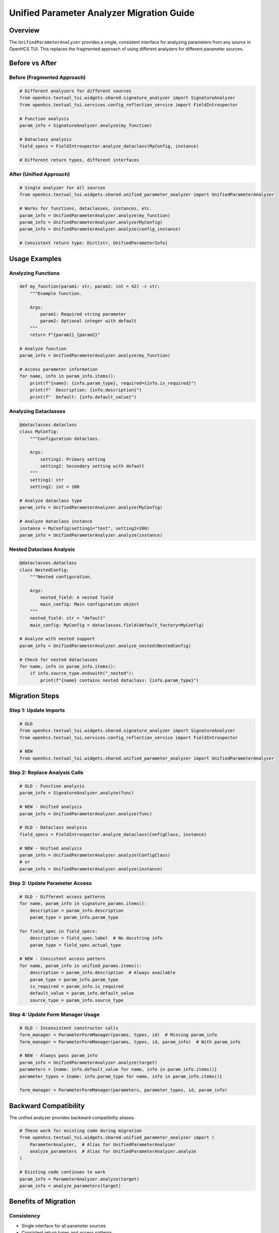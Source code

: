 Unified Parameter Analyzer Migration Guide
==========================================

Overview
--------

The ``UnifiedParameterAnalyzer`` provides a single, consistent interface
for analyzing parameters from any source in OpenHCS TUI. This replaces
the fragmented approach of using different analyzers for different
parameter sources.

Before vs After
---------------

Before (Fragmented Approach)
~~~~~~~~~~~~~~~~~~~~~~~~~~~~

.. code:: python

   # Different analyzers for different sources
   from openhcs.textual_tui.widgets.shared.signature_analyzer import SignatureAnalyzer
   from openhcs.textual_tui.services.config_reflection_service import FieldIntrospector

   # Function analysis
   param_info = SignatureAnalyzer.analyze(my_function)

   # Dataclass analysis  
   field_specs = FieldIntrospector.analyze_dataclass(MyConfig, instance)

   # Different return types, different interfaces

After (Unified Approach)
~~~~~~~~~~~~~~~~~~~~~~~~

.. code:: python

   # Single analyzer for all sources
   from openhcs.textual_tui.widgets.shared.unified_parameter_analyzer import UnifiedParameterAnalyzer

   # Works for functions, dataclasses, instances, etc.
   param_info = UnifiedParameterAnalyzer.analyze(my_function)
   param_info = UnifiedParameterAnalyzer.analyze(MyConfig)
   param_info = UnifiedParameterAnalyzer.analyze(config_instance)

   # Consistent return type: Dict[str, UnifiedParameterInfo]

Usage Examples
--------------

Analyzing Functions
~~~~~~~~~~~~~~~~~~~

.. code:: python

   def my_function(param1: str, param2: int = 42) -> str:
       """Example function.
       
       Args:
           param1: Required string parameter
           param2: Optional integer with default
       """
       return f"{param1}_{param2}"

   # Analyze function
   param_info = UnifiedParameterAnalyzer.analyze(my_function)

   # Access parameter information
   for name, info in param_info.items():
       print(f"{name}: {info.param_type}, required={info.is_required}")
       print(f"  Description: {info.description}")
       print(f"  Default: {info.default_value}")

Analyzing Dataclasses
~~~~~~~~~~~~~~~~~~~~~

.. code:: python

   @dataclasses.dataclass
   class MyConfig:
       """Configuration dataclass.
       
       Args:
           setting1: Primary setting
           setting2: Secondary setting with default
       """
       setting1: str
       setting2: int = 100

   # Analyze dataclass type
   param_info = UnifiedParameterAnalyzer.analyze(MyConfig)

   # Analyze dataclass instance
   instance = MyConfig(setting1="test", setting2=200)
   param_info = UnifiedParameterAnalyzer.analyze(instance)

Nested Dataclass Analysis
~~~~~~~~~~~~~~~~~~~~~~~~~

.. code:: python

   @dataclasses.dataclass
   class NestedConfig:
       """Nested configuration.
       
       Args:
           nested_field: A nested field
           main_config: Main configuration object
       """
       nested_field: str = "default"
       main_config: MyConfig = dataclasses.field(default_factory=MyConfig)

   # Analyze with nested support
   param_info = UnifiedParameterAnalyzer.analyze_nested(NestedConfig)

   # Check for nested dataclasses
   for name, info in param_info.items():
       if info.source_type.endswith("_nested"):
           print(f"{name} contains nested dataclass: {info.param_type}")

Migration Steps
---------------

Step 1: Update Imports
~~~~~~~~~~~~~~~~~~~~~~

.. code:: python

   # OLD
   from openhcs.textual_tui.widgets.shared.signature_analyzer import SignatureAnalyzer
   from openhcs.textual_tui.services.config_reflection_service import FieldIntrospector

   # NEW
   from openhcs.textual_tui.widgets.shared.unified_parameter_analyzer import UnifiedParameterAnalyzer

Step 2: Replace Analysis Calls
~~~~~~~~~~~~~~~~~~~~~~~~~~~~~~

.. code:: python

   # OLD - Function analysis
   param_info = SignatureAnalyzer.analyze(func)

   # NEW - Unified analysis
   param_info = UnifiedParameterAnalyzer.analyze(func)

   # OLD - Dataclass analysis
   field_specs = FieldIntrospector.analyze_dataclass(ConfigClass, instance)

   # NEW - Unified analysis
   param_info = UnifiedParameterAnalyzer.analyze(ConfigClass)
   # or
   param_info = UnifiedParameterAnalyzer.analyze(instance)

Step 3: Update Parameter Access
~~~~~~~~~~~~~~~~~~~~~~~~~~~~~~~

.. code:: python

   # OLD - Different access patterns
   for name, param_info in signature_params.items():
       description = param_info.description
       param_type = param_info.param_type

   for field_spec in field_specs:
       description = field_spec.label  # No docstring info
       param_type = field_spec.actual_type

   # NEW - Consistent access pattern
   for name, param_info in unified_params.items():
       description = param_info.description  # Always available
       param_type = param_info.param_type
       is_required = param_info.is_required
       default_value = param_info.default_value
       source_type = param_info.source_type

Step 4: Update Form Manager Usage
~~~~~~~~~~~~~~~~~~~~~~~~~~~~~~~~~

.. code:: python

   # OLD - Inconsistent constructor calls
   form_manager = ParameterFormManager(params, types, id)  # Missing param_info
   form_manager = ParameterFormManager(params, types, id, param_info)  # With param_info

   # NEW - Always pass param_info
   param_info = UnifiedParameterAnalyzer.analyze(target)
   parameters = {name: info.default_value for name, info in param_info.items()}
   parameter_types = {name: info.param_type for name, info in param_info.items()}

   form_manager = ParameterFormManager(parameters, parameter_types, id, param_info)

Backward Compatibility
----------------------

The unified analyzer provides backward compatibility aliases:

.. code:: python

   # These work for existing code during migration
   from openhcs.textual_tui.widgets.shared.unified_parameter_analyzer import (
       ParameterAnalyzer,  # Alias for UnifiedParameterAnalyzer
       analyze_parameters  # Alias for UnifiedParameterAnalyzer.analyze
   )

   # Existing code continues to work
   param_info = ParameterAnalyzer.analyze(target)
   param_info = analyze_parameters(target)

Benefits of Migration
---------------------

Consistency
~~~~~~~~~~~

-  Single interface for all parameter sources
-  Consistent return types and access patterns
-  Unified help functionality across all forms

Maintainability
~~~~~~~~~~~~~~~

-  Single codebase to maintain instead of multiple analyzers
-  Consistent behavior across different parameter types
-  Easier to add new features (they work everywhere)

Developer Experience
~~~~~~~~~~~~~~~~~~~~

-  One pattern to learn instead of multiple
-  Clear migration path with backward compatibility
-  Comprehensive documentation and examples

User Experience
~~~~~~~~~~~~~~~

-  Consistent help functionality across all parameter forms
-  No more missing help buttons in some forms
-  Uniform behavior across the application

Common Migration Issues
-----------------------

Issue 1: Missing Parameter Info
~~~~~~~~~~~~~~~~~~~~~~~~~~~~~~~

.. code:: python

   # PROBLEM: Old code doesn't pass param_info
   form_manager = ParameterFormManager(params, types, id)

   # SOLUTION: Always analyze and pass param_info
   param_info = UnifiedParameterAnalyzer.analyze(target)
   form_manager = ParameterFormManager(params, types, id, param_info)

Issue 2: Different Return Types
~~~~~~~~~~~~~~~~~~~~~~~~~~~~~~~

.. code:: python

   # PROBLEM: FieldIntrospector returns FieldSpec objects
   field_specs = FieldIntrospector.analyze_dataclass(ConfigClass, instance)

   # SOLUTION: Use unified analyzer, convert if needed
   param_info = UnifiedParameterAnalyzer.analyze(ConfigClass)
   # param_info is Dict[str, UnifiedParameterInfo]

Issue 3: Nested Dataclass Support
~~~~~~~~~~~~~~~~~~~~~~~~~~~~~~~~~

.. code:: python

   # PROBLEM: Nested forms don't get parameter info
   nested_form = ParameterFormManager(nested_params, nested_types, nested_id)

   # SOLUTION: Analyze nested dataclass and pass param_info
   nested_param_info = UnifiedParameterAnalyzer.analyze(nested_dataclass_type)
   nested_form = ParameterFormManager(nested_params, nested_types, nested_id, nested_param_info)

Testing
-------

Run the unified analyzer tests to ensure everything works:

.. code:: bash

   # Test the unified parameter analyzer implementation
   python -m pytest tests/textual_tui/ -k "parameter" -v

   # Or test the entire TUI system
   python -m pytest tests/textual_tui/ -v

Next Steps
----------

1. Migrate existing code to use ``UnifiedParameterAnalyzer``
2. Remove ``FieldIntrospector`` once all usage is migrated
3. Update ``SignatureAnalyzer`` to use unified interface internally
4. Add comprehensive tests for all parameter sources
5. Update documentation and examples
